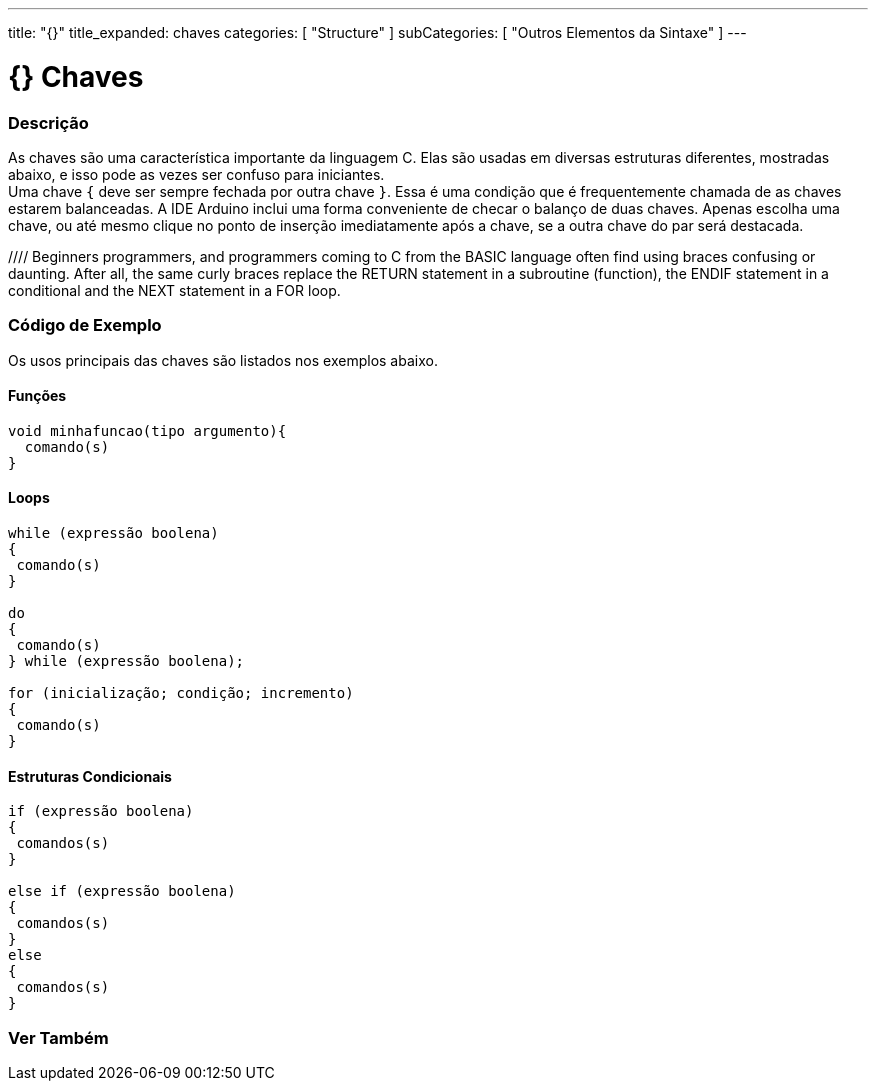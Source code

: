 ---
title: "{}"
title_expanded: chaves
categories: [ "Structure" ]
subCategories: [ "Outros Elementos da Sintaxe" ]
---

= {} Chaves


// OVERVIEW SECTION STARTS
[#overview]
--

[float]
=== Descrição
As chaves são uma característica importante da linguagem C. Elas são usadas em diversas estruturas diferentes, mostradas abaixo, e isso pode as vezes ser confuso para iniciantes. +
Uma chave `{` deve ser sempre fechada por outra chave `}`. Essa é uma condição que é frequentemente chamada de as chaves estarem balanceadas. A IDE Arduino inclui uma forma conveniente de checar o balanço de duas chaves. Apenas escolha uma chave, ou até mesmo clique no ponto de inserção imediatamente após a chave, se a outra chave do par será destacada.
[%hardbreaks]
//// Beginners programmers, and programmers coming to C from the BASIC language often find using braces confusing or daunting. After all, the same curly braces replace the RETURN statement in a subroutine (function), the ENDIF statement in a conditional and the NEXT statement in a FOR loop.
[%hardbreaks]
////
Chaves desbalanceadas podem frequentemente resultar em erros enigmáticos, que podem as vezes ser difíceis de se encontrar em um programa longo. Por causa de seu uso variado, as chaves são incrivelmente importantes para o programa e mover uma chave pode afetar dramaticamente o funcionamento de um programa.
[%hardbreaks]

--
// OVERVIEW SECTION ENDS




// HOW TO USE SECTION STARTS
[#howtouse]
--

[float]
=== Código de Exemplo
Os usos principais das chaves são listados nos exemplos abaixo.


[float]
==== Funções

[source,arduino]
----
void minhafuncao(tipo argumento){
  comando(s)
}
----
[%hardbreaks]


[float]
==== Loops

[source,arduino]
----
while (expressão boolena)
{
 comando(s)
}

do
{
 comando(s)
} while (expressão boolena);

for (inicialização; condição; incremento)
{
 comando(s)
}
----
[%hardbreaks]




[float]
==== Estruturas Condicionais

[source,arduino]
----
if (expressão boolena)
{
 comandos(s)
}

else if (expressão boolena)
{
 comandos(s)
}
else
{
 comandos(s)
}
----
[%hardbreaks]

--
// HOW TO USE SECTION ENDS



// SEE ALSO SECTION BEGINS
[#see_also]
--

[float]
=== Ver Também
[role="language"]

--
// SEE ALSO SECTION ENDS
